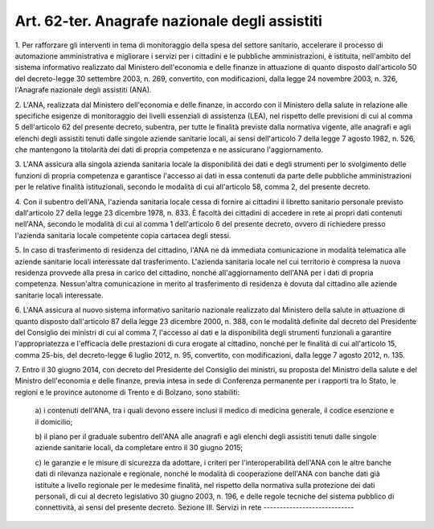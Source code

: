 .. _art62-ter:

Art. 62-ter. Anagrafe nazionale degli assistiti
^^^^^^^^^^^^^^^^^^^^^^^^^^^^^^^^^^^^^^^^^^^^^^^



1\. Per rafforzare gli interventi in tema di monitoraggio della spesa del settore sanitario, accelerare il processo di automazione amministrativa e migliorare i servizi per i cittadini e le pubbliche amministrazioni, è istituita, nell'ambito del sistema informativo realizzato dal Ministero dell'economia e delle finanze in attuazione di quanto disposto dall'articolo 50 del decreto-legge 30 settembre 2003, n. 269, convertito, con modificazioni, dalla legge 24 novembre 2003, n. 326, l'Anagrafe nazionale degli assistiti (ANA).

2\. L'ANA, realizzata dal Ministero dell'economia e delle finanze, in accordo con il Ministero della salute in relazione alle specifiche esigenze di monitoraggio dei livelli essenziali di assistenza (LEA), nel rispetto delle previsioni di cui al comma 5 dell'articolo 62 del presente decreto, subentra, per tutte le finalità previste dalla normativa vigente, alle anagrafi e agli elenchi degli assistiti tenuti dalle singole aziende sanitarie locali, ai sensi dell'articolo 7 della legge 7 agosto 1982, n. 526, che mantengono la titolarità dei dati di propria competenza e ne assicurano l'aggiornamento.

3\. L'ANA assicura alla singola azienda sanitaria locale la disponibilità dei dati e degli strumenti per lo svolgimento delle funzioni di propria competenza e garantisce l'accesso ai dati in essa contenuti da parte delle pubbliche amministrazioni per le relative finalità istituzionali, secondo le modalità di cui all'articolo 58, comma 2, del presente decreto.

4\. Con il subentro dell'ANA, l'azienda sanitaria locale cessa di fornire ai cittadini il libretto sanitario personale previsto dall'articolo 27 della legge 23 dicembre 1978, n. 833. È facoltà dei cittadini di accedere in rete ai propri dati contenuti nell'ANA, secondo le modalità di cui al comma 1 dell'articolo 6 del presente decreto, ovvero di richiedere presso l'azienda sanitaria locale competente copia cartacea degli stessi.

5\. In caso di trasferimento di residenza del cittadino, l'ANA ne dà immediata comunicazione in modalità telematica alle aziende sanitarie locali interessate dal trasferimento. L'azienda sanitaria locale nel cui territorio è compresa la nuova residenza provvede alla presa in carico del cittadino, nonché all'aggiornamento dell'ANA per i dati di propria competenza. Nessun'altra comunicazione in merito al trasferimento di residenza è dovuta dal cittadino alle aziende sanitarie locali interessate.

6\. L'ANA assicura al nuovo sistema informativo sanitario nazionale realizzato dal Ministero della salute in attuazione di quanto disposto dall'articolo 87 della legge 23 dicembre 2000, n. 388, con le modalità definite dal decreto del Presidente del Consiglio dei ministri di cui al comma 7, l'accesso ai dati e la disponibilità degli strumenti funzionali a garantire l'appropriatezza e l'efficacia delle prestazioni di cura erogate al cittadino, nonché per le finalità di cui all'articolo 15, comma 25-bis, del decreto-legge 6 luglio 2012, n. 95, convertito, con modificazioni, dalla legge 7 agosto 2012, n. 135.

7\. Entro il 30 giugno 2014, con decreto del Presidente del Consiglio dei ministri, su proposta del Ministro della salute e del Ministro dell'economia e delle finanze, previa intesa in sede di Conferenza permanente per i rapporti tra lo Stato, le regioni e le province autonome di Trento e di Bolzano, sono stabiliti:

   a\) i contenuti dell'ANA, tra i quali devono essere inclusi il medico di medicina generale, il codice esenzione e il domicilio;

   b\) il piano per il graduale subentro dell'ANA alle anagrafi e agli elenchi degli assistiti tenuti dalle singole aziende sanitarie locali, da completare entro il 30 giugno 2015;

   c\) le garanzie e le misure di sicurezza da adottare, i criteri per l'interoperabilità dell'ANA con le altre banche dati di rilevanza nazionale e regionale, nonché le modalità di cooperazione dell'ANA con banche dati già istituite a livello regionale per le medesime finalità, nel rispetto della normativa sulla protezione dei dati personali, di cui al decreto legislativo 30 giugno 2003, n. 196, e delle regole tecniche del sistema pubblico di connettività, ai sensi del presente decreto.  Sezione III. Servizi in rete ----------------------------
